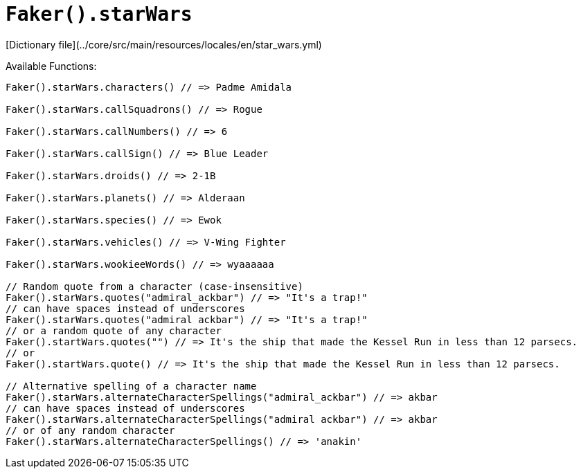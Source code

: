 # `Faker().starWars`

[Dictionary file](../core/src/main/resources/locales/en/star_wars.yml)

Available Functions:  
```kotlin
Faker().starWars.characters() // => Padme Amidala

Faker().starWars.callSquadrons() // => Rogue

Faker().starWars.callNumbers() // => 6

Faker().starWars.callSign() // => Blue Leader

Faker().starWars.droids() // => 2-1B

Faker().starWars.planets() // => Alderaan

Faker().starWars.species() // => Ewok

Faker().starWars.vehicles() // => V-Wing Fighter

Faker().starWars.wookieeWords() // => wyaaaaaa

// Random quote from a character (case-insensitive)
Faker().starWars.quotes("admiral_ackbar") // => "It's a trap!"
// can have spaces instead of underscores
Faker().starWars.quotes("admiral ackbar") // => "It's a trap!"
// or a random quote of any character
Faker().startWars.quotes("") // => It's the ship that made the Kessel Run in less than 12 parsecs.
// or
Faker().startWars.quote() // => It's the ship that made the Kessel Run in less than 12 parsecs.

// Alternative spelling of a character name
Faker().starWars.alternateCharacterSpellings("admiral_ackbar") // => akbar
// can have spaces instead of underscores
Faker().starWars.alternateCharacterSpellings("admiral ackbar") // => akbar
// or of any random character
Faker().starWars.alternateCharacterSpellings() // => 'anakin'
```
